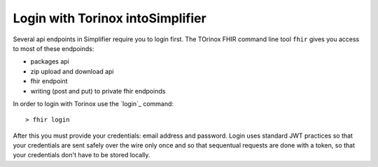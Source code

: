 Login with Torinox intoSimplifier 
========================
Several api endpoints in Simplifier require you to login first.
The TOrinox FHIR command line tool ``fhir`` gives you access to most of these endpoinds:

- packages api
- zip upload and download api
- fhir endpoint
- writing (post and put) to private fhir endpoinds

In order to login with Torinox use the `login`_ command:
::
  > fhir login

After this you must provide your credentials: email address and password. Login uses standard JWT practices so that your 
credentials are sent safely over the wire only once and so that sequentual requests are done with a token, so that your 
credentials don't have to be stored locally.